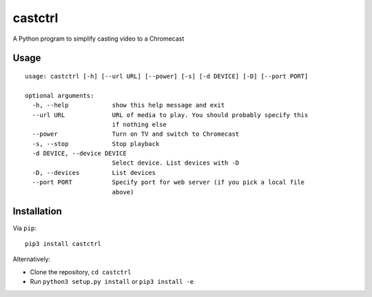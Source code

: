 castctrl
========

A Python program to simplify casting video to a Chromecast

Usage
-----

::

    usage: castctrl [-h] [--url URL] [--power] [-s] [-d DEVICE] [-D] [--port PORT]

    optional arguments:
      -h, --help            show this help message and exit
      --url URL             URL of media to play. You should probably specify this
                            if nothing else
      --power               Turn on TV and switch to Chromecast
      -s, --stop            Stop playback
      -d DEVICE, --device DEVICE
                            Select device. List devices with -D
      -D, --devices         List devices
      --port PORT           Specify port for web server (if you pick a local file
                            above)

Installation
------------

Via ``pip``:

::

    pip3 install castctrl

Alternatively:

-  Clone the repository, ``cd castctrl``
-  Run ``python3 setup.py install`` or ``pip3 install -e``
